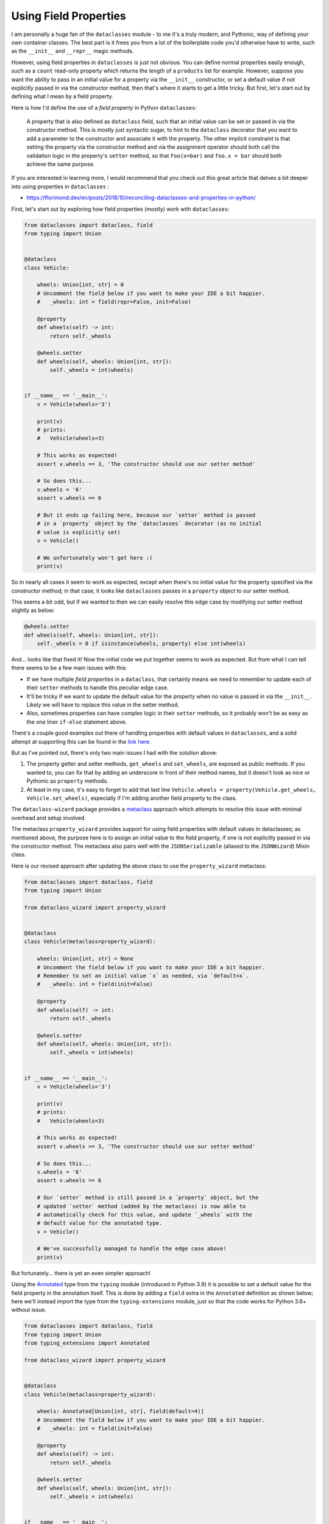======================
Using Field Properties
======================

I am personally a huge fan of the ``dataclasses`` module - to me it's a
truly modern, and Pythonic, way of defining your own container classes.
The best part is it frees you from a lot of the boilerplate code you'd otherwise
have to write, such as the ``__init__`` and ``__repr__`` magic methods.

However, using field properties  in ``dataclasses`` is just not obvious. You
can define normal properties easily enough, such as a ``count`` read-only
property which returns the length of a ``products`` list for example.
However, suppose you want the ability to pass in an initial value for a property
via the ``__init__`` constructor, or set a default value if not explicitly passed in
via the constructor method, then that's where it starts to get a little tricky. But
first, let's start out by defining what I mean by a field property.


Here is how I'd define the use of a *field property* in Python ``dataclasses``:

    A property that is also defined as ``dataclass`` field, such that an
    initial value can be set or passed in via the constructor method. This is mostly
    just syntactic sugar, to hint to the ``dataclass`` decorator that you want to add a
    parameter to the constructor and associate it with the property.
    The other implicit constraint is that setting the property via the constructor
    method and via the assignment operator should both call the validation logic
    in the property's ``setter`` method, so that ``Foo(x=bar)`` and ``foo.x = bar``
    should both achieve the same purpose.


If you are interested in learning more, I would recommend that you check out
this great article that delves a bit deeper into using properties in ``dataclasses`` :

* https://florimond.dev/en/posts/2018/10/reconciling-dataclasses-and-properties-in-python/


First, let's start out by exploring how field properties
(mostly) work with ``dataclasses``:

.. code:: python3

    from dataclasses import dataclass, field
    from typing import Union


    @dataclass
    class Vehicle:

        wheels: Union[int, str] = 0
        # Uncomment the field below if you want to make your IDE a bit happier.
        #   _wheels: int = field(repr=False, init=False)

        @property
        def wheels(self) -> int:
            return self._wheels

        @wheels.setter
        def wheels(self, wheels: Union[int, str]):
            self._wheels = int(wheels)


    if __name__ == '__main__':
        v = Vehicle(wheels='3')

        print(v)
        # prints:
        #   Vehicle(wheels=3)

        # This works as expected!
        assert v.wheels == 3, 'The constructor should use our setter method'

        # So does this...
        v.wheels = '6'
        assert v.wheels == 6

        # But it ends up failing here, because our `setter` method is passed
        # in a `property` object by the `dataclasses` decorator (as no initial
        # value is explicitly set)
        v = Vehicle()

        # We unfortunately won't get here :(
        print(v)

So in nearly all cases it seem to work as expected, except when there's no initial
value for the property specified via the constructor method; in that case, it
looks like ``dataclasses`` passes in a ``property`` object to our setter method.

This seems a bit odd, but if we wanted to then we can easily resolve this edge
case by modifying our setter method slightly as below:

.. code:: python3

    @wheels.setter
    def wheels(self, wheels: Union[int, str]):
        self._wheels = 0 if isinstance(wheels, property) else int(wheels)


And... looks like that fixed it! Now the initial code we put together seems to work as
expected. But from what I can tell there seems to be a few main issues with this:

* If we have multiple *field properties* in a ``dataclass``, that certainly means
  we need to remember to update each of their ``setter`` methods to handle this
  peculiar edge case.

* It'll be tricky if we want to update the default value for the property when no
  value is passed in via the ``__init__``. Likely we will have to replace this value
  in the setter method.

* Also, sometimes properties can have complex logic in their ``setter`` methods, so it
  probably won't be as easy as the one liner ``if-else`` statement above.


There's a couple good examples out there of handling properties with default values
in ``dataclasses``, and a solid attempt at supporting this can be found in the
`link here`_.

But as I've pointed out, there's only two main issues I had with the solution above:

1. The property getter and setter methods, ``get_wheels`` and ``set_wheels``, are exposed
   as public methods. If you wanted to, you can fix that by adding an underscore in front
   of their method names, but it doesn't look as nice or Pythonic as ``property`` methods.

2. At least in my case, it's easy to forget to add that last line ``Vehicle.wheels = property(Vehicle.get_wheels, Vehicle.set_wheels)``,
   especially if I'm adding another field property to the class.


The ``dataclass-wizard`` package provides a `metaclass`_ approach which
attempts to resolve this issue with minimal overhead and setup involved.

The metaclass ``property_wizard`` provides support for using field properties
with default values in dataclasses; as mentioned above, the purpose here is to
assign an initial value to the field property, if one is not explicitly passed
in via the constructor method. The metaclass also pairs well with the
``JSONSerializable`` (aliased to the ``JSONWizard``) Mixin class.

Here is our revised approach after updating the above class to use
the ``property_wizard`` metaclass:

.. code:: python3

    from dataclasses import dataclass, field
    from typing import Union

    from dataclass_wizard import property_wizard


    @dataclass
    class Vehicle(metaclass=property_wizard):

        wheels: Union[int, str] = None
        # Uncomment the field below if you want to make your IDE a bit happier.
        # Remember to set an initial value `x` as needed, via `default=x`.
        #   _wheels: int = field(init=False)

        @property
        def wheels(self) -> int:
            return self._wheels

        @wheels.setter
        def wheels(self, wheels: Union[int, str]):
            self._wheels = int(wheels)


    if __name__ == '__main__':
        v = Vehicle(wheels='3')

        print(v)
        # prints:
        #   Vehicle(wheels=3)

        # This works as expected!
        assert v.wheels == 3, 'The constructor should use our setter method'

        # So does this...
        v.wheels = '6'
        assert v.wheels == 6

        # Our `setter` method is still passed in a `property` object, but the
        # updated `setter` method (added by the metaclass) is now able to
        # automatically check for this value, and update `_wheels` with the
        # default value for the annotated type.
        v = Vehicle()

        # We've successfully managed to handle the edge case above!
        print(v)

But fortunately... there is yet an even simpler approach!

Using the `Annotated`_ type from the ``typing`` module (introduced in Python 3.9)
it is possible to set a default value for the field property in the annotation itself.
This is done by adding a ``field`` extra in the ``Annotated`` definition as
shown below; here we'll instead import the type from the ``typing-extensions``
module, just so that the code works for Python 3.6+ without issue.

.. code:: python3

    from dataclasses import dataclass, field
    from typing import Union
    from typing_extensions import Annotated

    from dataclass_wizard import property_wizard


    @dataclass
    class Vehicle(metaclass=property_wizard):

        wheels: Annotated[Union[int, str], field(default=4)]
        # Uncomment the field below if you want to make your IDE a bit happier.
        #   _wheels: int = field(init=False)

        @property
        def wheels(self) -> int:
            return self._wheels

        @wheels.setter
        def wheels(self, wheels: Union[int, str]):
            self._wheels = int(wheels)


    if __name__ == '__main__':
        v = Vehicle(wheels='3')

        print(v)
        # prints:
        #   Vehicle(wheels=3)

        # This works as expected!
        assert v.wheels == 3, 'The constructor should use our setter method'

        # So does this...
        v.wheels = '6'
        assert v.wheels == 6

        # Our `setter` method is still passed in a `property` object, but the
        # updated `setter` method (added by the metaclass) is now able to
        # automatically check for this value, and update `_wheels` with the
        # default value for the annotated type.
        v = Vehicle()

        print(v)
        # prints:
        #   Vehicle(wheels=4)

So what are the benefits of the ``Annotated`` approach
over the previous one? Well, here are a few I can think of:

* An IDE implicitly understands that a variable with a type annotation ``Annotated[T, extras...]``
  is the same as annotating it with a type ``T``, so it can offer the same
  type hints and suggestions as it normally would.

* The ``Annotated`` declaration also seems a bit more explicit to me, and other
  developers looking at the code can more clearly understand where ``wheels``
  gets its default value from.

* You won't need to play around with adding a leading underscore to the
  field property (i.e. marking it as *private*). Both the annotated type and
  an initial value is set in the annotation itself.

.. _link here: https://github.com/florimondmanca/www/issues/102#issuecomment-733947821
.. _metaclass: https://realpython.com/python-metaclasses/
.. _Annotated: https://docs.python.org/3.9/library/typing.html#typing.Annotated

More Examples
-------------
TODO.

For now, please check out the test cases `here <https://github.com/rnag/dataclass-wizard/blob/main/tests/unit/test_property_wizard.py>`_
for additional examples.


Mutable Types
-------------

Field properties annotated with any of the known
mutable types (``list``, ``dict``, and ``set``) should have
their initial value generated via a *default factory*
rather than a constant *default* value.

`v0.5.1 <history.html#0.5.1 (2021-08-13)>`__ introduced
a bug fix for the aforementioned behavior, and also updated
the metaclass so that the ``field(default_factory=...)``
declaration on a field property is now properly used
as expected.

For field properties that are annotated as any mutable types,
the recommended approach is to pass in the ``default_factory``
argument so that a initial value can be set as expected, in the
case that no value is passed in via the constructor method.

The following example confirms that field properties with mutable
types are now set with initial values as expected:

.. code:: python3

    from collections import defaultdict
    from dataclasses import dataclass, field
    from typing import Union, List, Set, DefaultDict
    from typing_extensions import Annotated

    from dataclass_wizard import property_wizard


    @dataclass
    class Vehicle(metaclass=property_wizard):
        wheels: List[Union[int, str]]
        # Uncomment the field below if you want to make your IDE a bit happier.
        #   _wheels: List[int] = field(init=False)

        inverse_bools: Set[bool]
        # If we wanted to, we can also define this as below:
        #   inverse_bools: Annotated[Set[bool], field(default_factory=set)]

        # We need to use the `field(default_factory=...)` syntax here, because
        # otherwise the value is initialized from the no-args constructor,
        # i.e. defaultdict()`, which is not what we want.
        inventory: Annotated[
            DefaultDict[str, List[Union[int, str]]],
            field(default_factory=lambda: defaultdict(list))
        ]

        @property
        def wheels(self) -> List[int]:
            return self._wheels

        @wheels.setter
        def wheels(self, wheels: List[Union[int, str]]):
            # Try to avoid a list comprehension, as that will defeat the point
            # of this example (as that generates a list with a new "id").
            for i, w in enumerate(wheels):
                wheels[i] = int(w)
            self._wheels = wheels

        @property
        def inverse_bools(self) -> Set[bool]:
            return self._inverse_bools

        @inverse_bools.setter
        def inverse_bools(self, bool_set: Set[bool]):
            # Again, try to avoid a set comprehension here for demo purposes.
            for b in bool_set:
                to_add = not b
                if to_add not in bool_set:
                    bool_set.discard(b)
                    bool_set.add(to_add)

            self._inverse_bools = bool_set

        @property
        def inventory(self) -> DefaultDict[str, List[Union[int, str]]]:
            return self._inventory

        @inventory.setter
        def inventory(self, inventory: DefaultDict[str, List[Union[int, str]]]):
            if 'Keys' in inventory:
                del inventory['Keys']
            self._inventory = inventory


    if __name__ == '__main__':
        # Confirm that we go through our setter methods
        v1 = Vehicle(
            wheels=['1', '2', '3'],
            inverse_bools={True, False},
            inventory=defaultdict(list, Keys=['remove me'])
        )

        v1.inventory['Spare tires'].append(2)
        print(v1)
        # prints:
        #   Vehicle(wheels=[1, 2, 3], inverse_bools={False, True}, inventory=defaultdict(<class 'list'>, {'Spare tires': [2]}))

        # Confirm that mutable (list, dict, set) types are not modified, as we will
        # use a `default factory` in this case.

        v2 = Vehicle()
        v2.wheels.append(3)
        v2.inventory['Truck'].append('fire truck')
        v2.inverse_bools.add(True)
        print(v2)
        # prints:
        #   Vehicle(wheels=[3], inverse_bools={True}, inventory=defaultdict(<class 'list'>, {'Truck': ['fire truck']}))

        v3 = Vehicle()
        v3.wheels.append(5)
        v3.inventory['Windshields'].append(3)
        v3.inverse_bools.add(False)
        print(v3)
        # prints:
        #   Vehicle(wheels=[5], inverse_bools={False}, inventory=defaultdict(<class 'list'>, {'Windshields': [3]}))

        # Confirm that mutable type fields are not shared between dataclass instances.

        assert v1.wheels == [1, 2, 3]
        assert v1.inverse_bools == {False, True}
        assert v1.inventory == {'Spare tires': [2]}

        assert v2.wheels == [3]
        assert v2.inverse_bools == {True}
        assert v2.inventory == {'Truck': ['fire truck']}

        assert v3.wheels == [5]
        assert v3.inverse_bools == {False}
        assert v3.inventory == {'Windshields': [3]}
